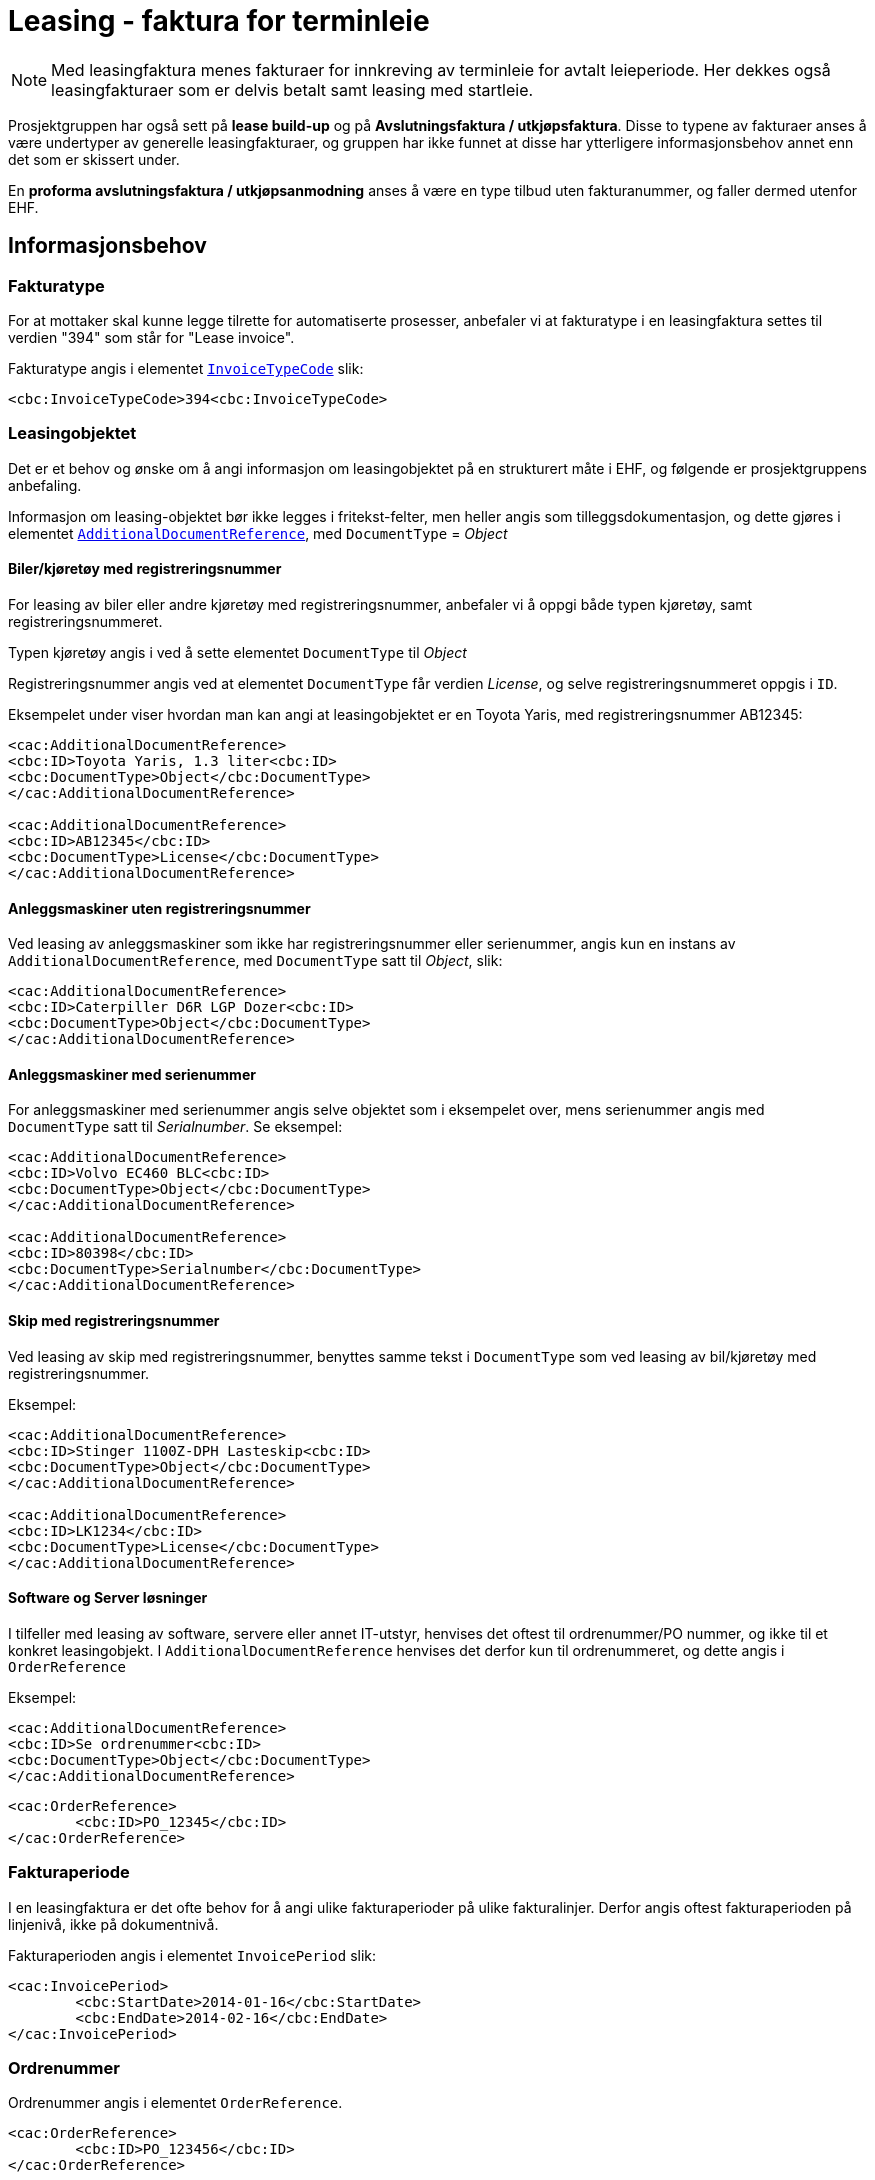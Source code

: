 = Leasing - faktura for terminleie


NOTE: Med leasingfaktura menes fakturaer for innkreving av terminleie for avtalt leieperiode. Her dekkes også leasingfakturaer som er delvis betalt samt leasing med startleie.

Prosjektgruppen har også sett på **lease build-up** og på **Avslutningsfaktura / utkjøpsfaktura**. Disse to typene av fakturaer anses å være undertyper av generelle leasingfakturaer, og gruppen har ikke funnet at disse har ytterligere informasjonsbehov annet enn det som er skissert under.

En **proforma avslutningsfaktura / utkjøpsanmodning** anses å være en type tilbud uten fakturanummer, og faller dermed utenfor EHF.


== Informasjonsbehov

=== Fakturatype

For at mottaker skal kunne legge tilrette for automatiserte prosesser, anbefaler vi at fakturatype i en leasingfaktura settes til verdien "394" som står for "Lease invoice".

Fakturatype angis i elementet https://vefa.difi.no/ehf/gefeg/invoice/2.0/gu1.htm?https://vefa.difi.no/ehf/gefeg/invoice/2.0/gu11.htm[`InvoiceTypeCode`] slik:

[source,xml]
----
<cbc:InvoiceTypeCode>394<cbc:InvoiceTypeCode>
----

=== Leasingobjektet

Det er et behov og ønske om å angi informasjon om leasingobjektet på en strukturert måte i EHF, og følgende er prosjektgruppens anbefaling.

Informasjon om leasing-objektet bør ikke legges i fritekst-felter, men heller angis som tilleggsdokumentasjon, og dette gjøres i elementet
https://vefa.difi.no/ehf/gefeg/invoice/2.0/gu1.htm?https://vefa.difi.no/ehf/gefeg/invoice/2.0/gu30.htm[`AdditionalDocumentReference`], med `DocumentType` = _Object_



==== Biler/kjøretøy med registreringsnummer

For leasing av biler eller andre kjøretøy med registreringsnummer, anbefaler vi å oppgi både typen kjøretøy, samt registreringsnummeret.

Typen kjøretøy angis i ved å sette elementet `DocumentType` til _Object_

Registreringsnummer angis ved at elementet `DocumentType` får verdien _License_, og selve registreringsnummeret oppgis i `ID`.

Eksempelet under viser hvordan man kan angi at leasingobjektet er en Toyota Yaris, med registreringsnummer AB12345:

[source,xml]
----
<cac:AdditionalDocumentReference>
<cbc:ID>Toyota Yaris, 1.3 liter<cbc:ID>
<cbc:DocumentType>Object</cbc:DocumentType>
</cac:AdditionalDocumentReference>

<cac:AdditionalDocumentReference>
<cbc:ID>AB12345</cbc:ID>
<cbc:DocumentType>License</cbc:DocumentType>
</cac:AdditionalDocumentReference>

----

==== Anleggsmaskiner uten registreringsnummer

Ved leasing av anleggsmaskiner som ikke har registreringsnummer eller serienummer, angis kun en instans av `AdditionalDocumentReference`, med `DocumentType` satt til _Object_, slik:

[source,xml]
----
<cac:AdditionalDocumentReference>
<cbc:ID>Caterpiller D6R LGP Dozer<cbc:ID>
<cbc:DocumentType>Object</cbc:DocumentType>
</cac:AdditionalDocumentReference>

----


==== Anleggsmaskiner med serienummer

For anleggsmaskiner med serienummer angis selve objektet som  i eksempelet over, mens serienummer angis med `DocumentType`
satt til _Serialnumber_. Se eksempel:

[source,xml]
----
<cac:AdditionalDocumentReference>
<cbc:ID>Volvo EC460 BLC<cbc:ID>
<cbc:DocumentType>Object</cbc:DocumentType>
</cac:AdditionalDocumentReference>

<cac:AdditionalDocumentReference>
<cbc:ID>80398</cbc:ID>
<cbc:DocumentType>Serialnumber</cbc:DocumentType>
</cac:AdditionalDocumentReference>

----

==== Skip med registreringsnummer

Ved leasing av skip med registreringsnummer, benyttes samme tekst i `DocumentType` som ved leasing av bil/kjøretøy med registreringsnummer.

Eksempel:
[source,xml]
----
<cac:AdditionalDocumentReference>
<cbc:ID>Stinger 1100Z-DPH Lasteskip<cbc:ID>
<cbc:DocumentType>Object</cbc:DocumentType>
</cac:AdditionalDocumentReference>

<cac:AdditionalDocumentReference>
<cbc:ID>LK1234</cbc:ID>
<cbc:DocumentType>License</cbc:DocumentType>
</cac:AdditionalDocumentReference>

----

==== Software og Server løsninger

I tilfeller med leasing av software, servere eller annet IT-utstyr, henvises det oftest til ordrenummer/PO nummer, og ikke til et konkret leasingobjekt. I `AdditionalDocumentReference` henvises det derfor kun til ordrenummeret, og dette angis i `OrderReference`

Eksempel:
[source,xml]
----
<cac:AdditionalDocumentReference>
<cbc:ID>Se ordrenummer<cbc:ID>
<cbc:DocumentType>Object</cbc:DocumentType>
</cac:AdditionalDocumentReference>

----

[source,xml]
----
<cac:OrderReference>
	<cbc:ID>PO_12345</cbc:ID>
</cac:OrderReference>

----

=== Fakturaperiode

I en leasingfaktura er det ofte behov for å angi ulike fakturaperioder på ulike fakturalinjer. Derfor angis oftest fakturaperioden på linjenivå, ikke på dokumentnivå.

Fakturaperioden angis i elementet `InvoicePeriod` slik:

[source,xml]
----
<cac:InvoicePeriod>
	<cbc:StartDate>2014-01-16</cbc:StartDate>
	<cbc:EndDate>2014-02-16</cbc:EndDate>
</cac:InvoicePeriod>

----

=== Ordrenummer

Ordrenummer angis i elementet `OrderReference`.


[source,xml]
----
<cac:OrderReference>
	<cbc:ID>PO_123456</cbc:ID>
</cac:OrderReference>

----

=== Gebyr

En leasingavtale innebærer også ofte at det skal betales en del gebyrer, bl.a termingebyr.

EHF har egne elementer for å angi gebyrer, og disse skal også benyttes for å angi gebyrer knyttet til en leasingfaktura.

Videre detaljer om gebyr (og rabatter), finnes i
https://test-vefa.difi.no/ehf/guide/invoice-and-creditnote/2.0/no/beskrivelse/rabatter-og-gebyrer.html[EHF veiledningen kap.6.2]

Eksempelet under viser angivelsen av et termingebyr på kr. 100,-

[source,xml]
----
<cac:AllowanceCharge>
	<cbc:ChargeIndicator>true</cbc:ChargeIndicator>
	<cbc:AllowanceChargeReasonCode listID="UNCL4465">11
	</cbc:AllowanceChargeReasonCode>  <1>
	<cbc:AllowanceChargeReason>Termingebyr</cbc:AllowanceChargeReason>
	<cbc:Amount currencyID="NOK">100</cbc:Amount>
	<cac:TaxCategory>
		<cbc:ID schemeID="UNCL5305">E</cbc:ID>
		<cbc:Percent>0</cbc:Percent>
		<cac:TaxScheme>
			<cbc:ID>VAT</cbc:ID>
		</cac:TaxScheme>
	</cac:TaxCategory>
</cac:AllowanceCharge>

----
<1> Se kodeliste http://www.unece.org/fileadmin/DAM/trade/untdid/d15b/tred/tred4465.htm[UNCL4465] for gyldige koder.


Fullstendig EHF eksempelfil finnes vedlagt som *UC_finans_1.xml*
